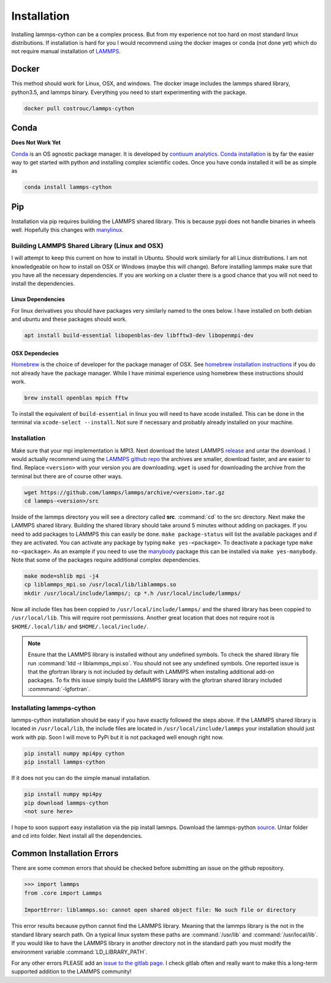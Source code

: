 Installation
============

Installing lammps-cython can be a complex process. But from my
experience not too hard on most standard linux distributions. If
installation is hard for you I would recommend using the docker images
or conda (not done yet) which do not require manual installation of
`LAMMPS <http://lammps.sandia.gov/>`_.

Docker
------

This method should work for Linux, OSX, and windows. The docker image
includes the lammps shared library, python3.5, and lammps
binary. Everything you need to start experimenting with the package.

.. code-block:: bash

   docker pull costrouc/lammps-cython

Conda
-----

**Does Not Work Yet**

`Conda <https://github.com/conda/conda>`_ is an OS agnostic package
manager. It is developed by `contiuum analytics
<https://anaconda.io>`_. `Conda installation
<https://docs.anaconda.com/anaconda/install/>`_ is by far the easier
way to get started with python and installing complex scientific
codes. Once you have conda installed it will be as simple as

.. code-block:: bash

   conda install lammps-cython

Pip
---

Installation via pip requires building the LAMMPS shared library. This
is because pypi does not handle binaries in wheels well. Hopefully
this changes with `manylinux <https://github.com/pypa/manylinux>`_.

Building LAMMPS Shared Library (Linux and OSX)
^^^^^^^^^^^^^^^^^^^^^^^^^^^^^^^^^^^^^^^^^^^^^^

I will attempt to keep this current on how to install in
Ubuntu. Should work similarly for all Linux distributions. I am not
knowledgeable on how to install on OSX or Windows (maybe this will
change). Before installing lammps make sure that you have all the
necessary dependencies. If you are working on a cluster there is a
good chance that you will not need to install the dependencies.

Linux Dependencies
""""""""""""""""""

For linux derivatives you should have packages very similarly named to
the ones below. I have installed on both debian and ubuntu and these
packages should work.

.. code-block:: bash

   apt install build-essential libopenblas-dev libfftw3-dev libopenmpi-dev

OSX Dependecies
"""""""""""""""

`Homebrew <http://brewformulas.org/>`_ is the choice of developer for
the package manager of OSX. See `homebrew installation instructions
<https://brew.sh/>`_ if you do not already have the package
manager. While I have minimal experience using homebrew these
instructions should work.

.. code-block:: bash

   brew install openblas mpich fftw

To install the equivalent of ``build-essential`` in linux you will
need to have xcode installed. This can be done in the terminal via
``xcode-select --install``. Not sure if necessary and probably already
installed on your machine.

Installation
^^^^^^^^^^^^

Make sure that your mpi implementation is MPI3. Next download the
latest LAMMPS `release <http://lammps.sandia.gov/download.html>`_ and
untar the download. I would actually recommend using the `LAMMPS
github repo <https://github.com/lammps/lammps/releases>`_ the archives
are smaller, download faster, and are easier to find. Replace
``<version>`` with your version you are downloading. ``wget`` is used
for downloading the archive from the terminal but there are of course
other ways.

.. code-block:: bash

   wget https://github.com/lammps/lammps/archive/<version>.tar.gz
   cd lammps-<version>/src

Inside of the lammps directory you will see a directory called
**src**. :command:`cd` to the src directory. Next make the LAMMPS
shared library. Building the shared library should take around 5
minutes without adding on packages. If you need to add packages to
LAMMPS this can easily be done. ``make package-status`` will list the
available packages and if they are activated. You can activate any
package by typing ``make yes-<package>``. To deactivate a package type
``make no-<package>``. As an example if you need to use the `manybody
<http://lammps.sandia.gov/doc/Section_packages.html#manybody-package>`_
package this can be installed via ``make yes-manybody``. Note that
some of the packages require additional complex dependencies.

.. code-block:: bash

   make mode=shlib mpi -j4
   cp liblammps_mpi.so /usr/local/lib/liblammps.so
   mkdir /usr/local/include/lammps/; cp *.h /usr/local/include/lammps/


Now all include files has been coppied to
``/usr/local/include/lammps/`` and the shared library has been coppied
to ``/usr/local/lib``. This will require root permissions. Another
great location that does not require root is ``$HOME/.local/lib/`` and
``$HOME/.local/include/``.

.. note::

   Ensure that the LAMMPS library is installed without any undefined
   symbols. To check the shared library file run :command:`ldd -r
   liblammps_mpi.so`. You should not see any undefined symbols. One
   reported issue is that the gfortran library is not included by
   default with LAMMPS when installing additional add-on packages. To
   fix this issue simply build the LAMMPS library with the gfortran
   shared library included :commmand:`-lgfortran`.

Installating lammps-cython
^^^^^^^^^^^^^^^^^^^^^^^^^^

lammps-cython installation should be easy if you have exactly followed
the steps above. If the LAMMPS shared library is located in
``/usr/local/lib``, the include files are located in
``/usr/local/include/lammps`` your installation should just work with
pip. Soon I will move to PyPi but it is not packaged well enough right
now.

.. code-block:: bash

   pip install numpy mpi4py cython
   pip install lammps-cython


If it does not you can do the simple manual installation.

.. code-block:: bash

   pip install numpy mpi4py
   pip download lammps-cython
   <not sure here>

I hope to soon support easy installation via the pip install
lammps. Download the lammps-python `source
<http://github.com/costrouc/lammps-python/tarbal/stable>`_. Untar
folder and cd into folder. Next install all the dependencies.

Common Installation Errors
--------------------------

There are some common errors that should be checked before submitting
an issue on the github repository.

.. code-block:: python

   >>> import lammps
   from .core import Lammps

   ImportError: liblammps.so: cannot open shared object file: No such file or directory


This error results because python cannot find the LAMMPS
library. Meaning that the lammps library is the not in the standard
library search path. On a typical linux system these paths are
:command:`/usr/lib` and :command:`/usr/local/lib`. If you would like
to have the LAMMPS library in another directory not in the standard
path you must modify the environment variable
:command:`LD_LIBRARY_PATH`.

For any other errors PLEASE add an `issue to the gitlab page
<https://gitlab.com/costrouc/lammps-cython>`_. I check gitlab often
and really want to make this a long-term supported addition to the
LAMMPS community!
